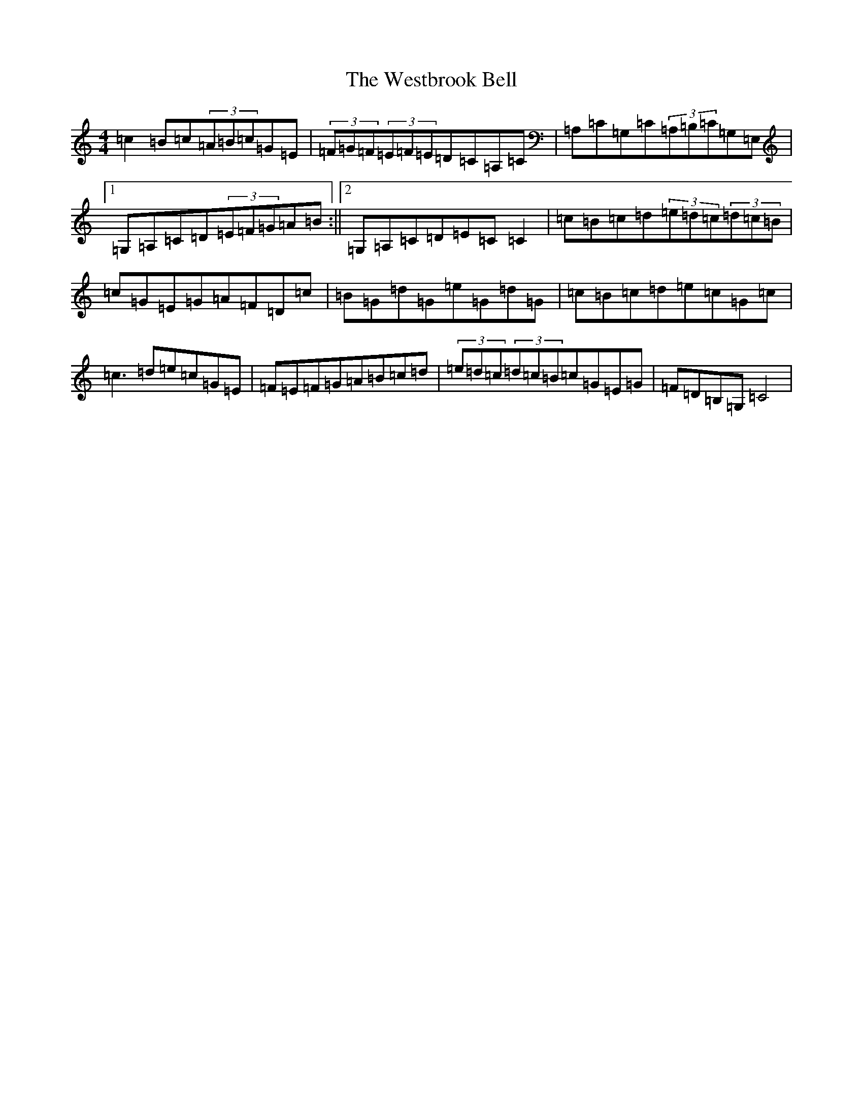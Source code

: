 X: 22290
T: Westbrook Bell, The
S: https://thesession.org/tunes/258#setting258
R: reel
M:4/4
L:1/8
K: C Major
=c2=B=c(3=A=B=c=G=E|(3=F=G=F(3=E=F=E=D=C=A,=C|=A,=C=G,=C(3=A,=B,=C=G,=E,|1=G,=A,=C=D(3=E=F=G=A=B:||2=G,=A,=C=D=E=C=C2|=c=B=c=d(3=e=d=c(3=d=c=B|=c=G=E=G=A=F=D=c|=B=G=d=G=e=G=d=G|=c=B=c=d=e=c=G=c|=c3=d=e=c=G=E|=F=E=F=G=A=B=c=d|(3=e=d=c(3=d=c=B=c=G=E=G|=F=D=B,=G,=C4|